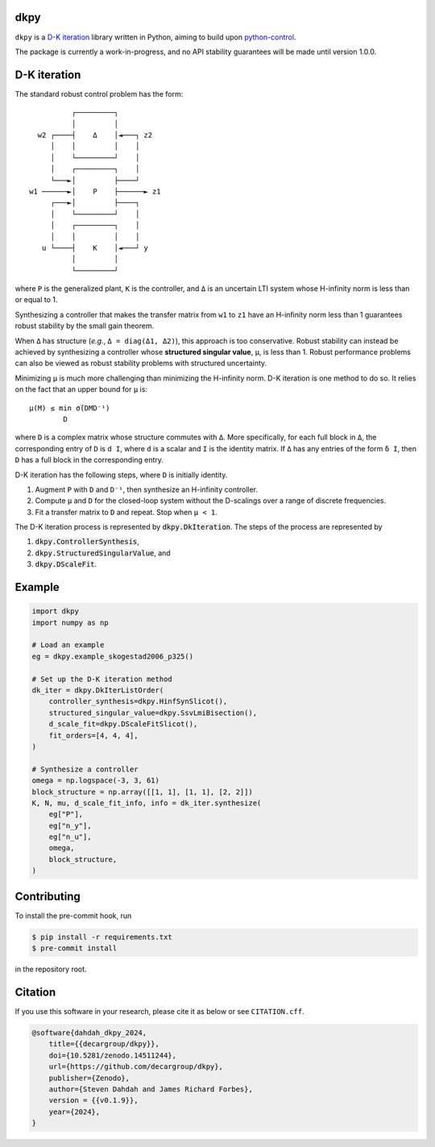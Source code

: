.. role:: class(code)

dkpy
====

.. image:: https://github.com/decargroup/dkpy/actions/workflows/test-package.yml/badge.svg
    :target: https://github.com/decargroup/dkpy/actions/workflows/test-package.yml
    :alt: Test package
.. image:: https://readthedocs.org/projects/dkpy/badge/?version=stable
    :target: https://dkpy.readthedocs.io/en/stable/?badge=stable
    :alt: Documentation status
.. image:: https://zenodo.org/badge/DOI/10.5281/zenodo.14511244.svg
    :target: https://doi.org/10.5281/zenodo.14511244
    :alt: DOI

``dkpy`` is a `D-K iteration <https://doi.org/10.1109/ACC.1994.735077>`_
library written in Python, aiming to build upon
`python-control <https://github.com/python-control/python-control>`_.

The package is currently a work-in-progress, and no API stability guarantees
will be made until version 1.0.0.

D-K iteration
=============

The standard robust control problem has the form::

              ┌─────────┐          
              │         │          
      w2 ┌────┤    Δ    │◄───┐ z2  
         │    │         │    │     
         │    └─────────┘    │     
         │    ┌─────────┐    │     
         └───►│         ├────┘     
    w1 ──────►│    P    ├──────► z1
         ┌───►│         ├────┐     
         │    └─────────┘    │     
         │    ┌─────────┐    │     
         │    │         │    │     
       u └────┤    K    │◄───┘ y   
              │         │          
              └─────────┘          

where ``P`` is the generalized plant, ``K`` is the controller, and ``Δ`` is an
uncertain LTI system whose H-infinity norm is less than or equal to 1.

Synthesizing a controller that makes the transfer matrix from ``w1`` to ``z1``
have an H-infinity norm less than 1 guarantees robust stability by the small
gain theorem.

When ``Δ`` has structure (*e.g.*, ``Δ = diag(Δ1, Δ2)``), this approach is too
conservative. Robust stability can instead be achieved by synthesizing a
controller whose **structured singular value**, ``µ``, is less than 1. Robust
performance problems can also be viewed as robust stability problems with
structured uncertainty.

Minimizing ``µ`` is much more challenging than minimizing the H-infinity norm.
D-K iteration is one method to do so. It relies on the fact that an upper bound
for ``µ`` is::

    µ(M) ≤ min σ̅(DMD⁻¹)
            D

where ``D`` is a complex matrix whose structure commutes with ``Δ``. More
specifically, for each full block in ``Δ``, the corresponding entry of ``D`` is
``d I``, where ``d`` is a scalar and ``I`` is the identity matrix. If ``Δ`` has
any entries of the form ``δ I``, then ``D`` has a full block in the
corresponding entry.

D-K iteration has the following steps, where ``D`` is initially identity.

#. Augment ``P`` with ``D`` and ``D⁻¹``, then synthesize an H-infinity controller.
#. Compute ``µ`` and ``D`` for the closed-loop system without the D-scalings
   over a range of discrete frequencies.
#. Fit a transfer matrix to ``D`` and repeat. Stop when ``µ < 1``.

The D-K iteration process is represented by :class:`dkpy.DkIteration`. The
steps of the process are represented by

#. :class:`dkpy.ControllerSynthesis`,
#. :class:`dkpy.StructuredSingularValue`, and
#. :class:`dkpy.DScaleFit`.

Example
=======

.. code-block:: python

    import dkpy
    import numpy as np

    # Load an example
    eg = dkpy.example_skogestad2006_p325()

    # Set up the D-K iteration method
    dk_iter = dkpy.DkIterListOrder(
        controller_synthesis=dkpy.HinfSynSlicot(),
        structured_singular_value=dkpy.SsvLmiBisection(),
        d_scale_fit=dkpy.DScaleFitSlicot(),
        fit_orders=[4, 4, 4],
    )

    # Synthesize a controller
    omega = np.logspace(-3, 3, 61)
    block_structure = np.array([[1, 1], [1, 1], [2, 2]])
    K, N, mu, d_scale_fit_info, info = dk_iter.synthesize(
        eg["P"],
        eg["n_y"],
        eg["n_u"],
        omega,
        block_structure,
    )

Contributing
============

To install the pre-commit hook, run

.. code-block:: sh

   $ pip install -r requirements.txt
   $ pre-commit install

in the repository root.

Citation
========

If you use this software in your research, please cite it as below or see
``CITATION.cff``.

.. code-block:: bibtex

    @software{dahdah_dkpy_2024,
        title={{decargroup/dkpy}},
        doi={10.5281/zenodo.14511244},
        url={https://github.com/decargroup/dkpy},
        publisher={Zenodo},
        author={Steven Dahdah and James Richard Forbes},
        version = {{v0.1.9}},
        year={2024},
    }
